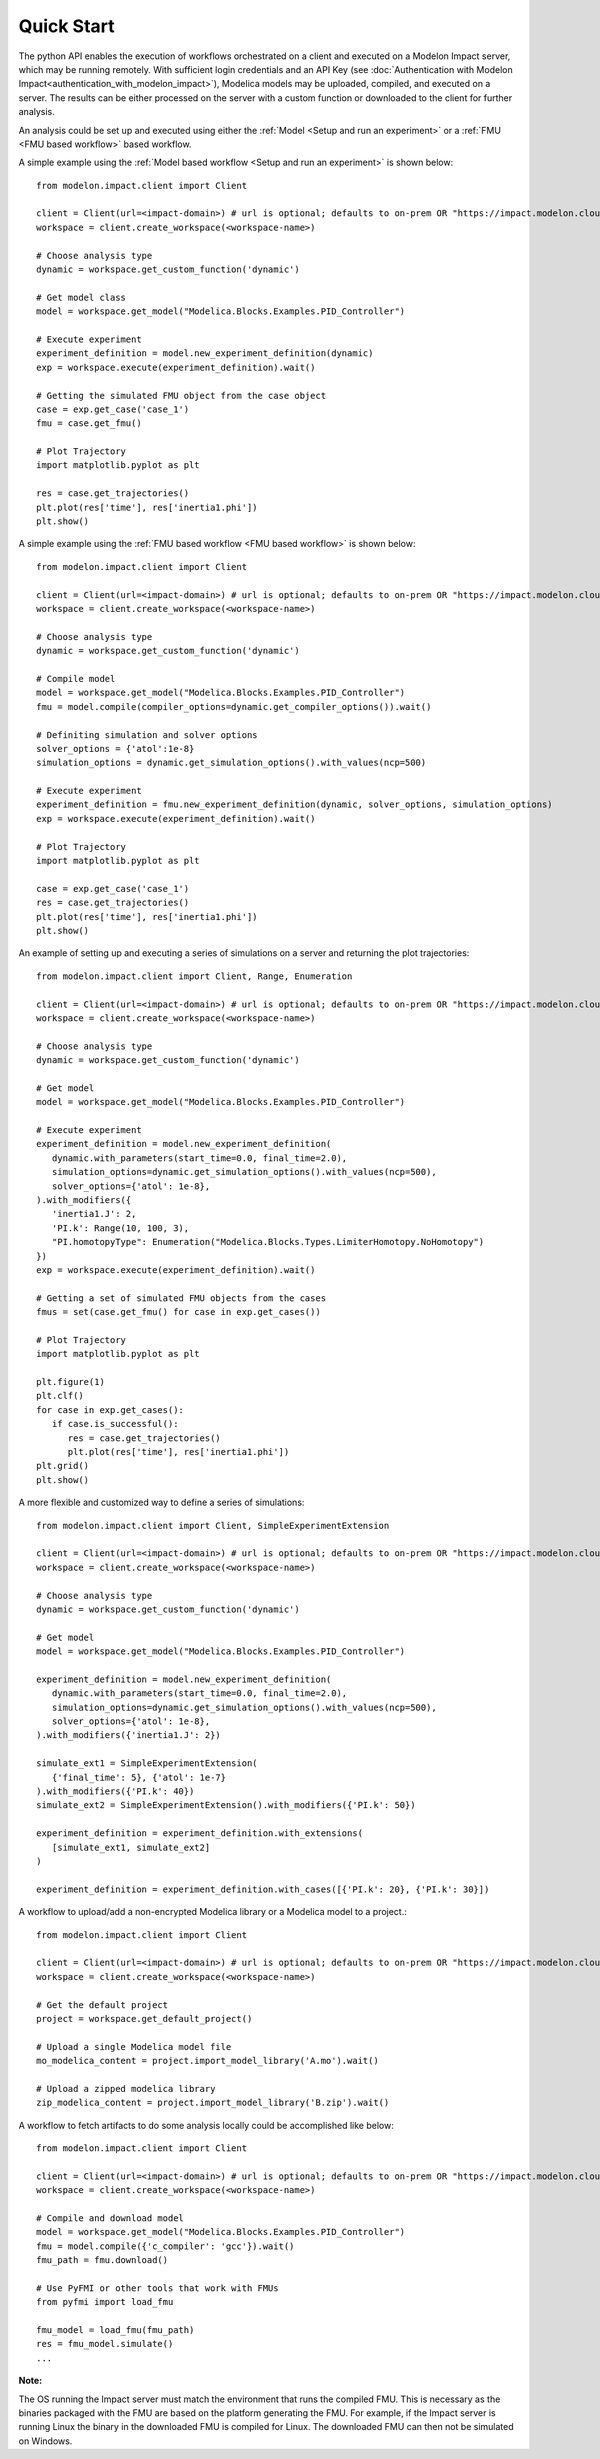Quick Start
===========

The python API enables the execution of workflows orchestrated on a client and executed on a Modelon Impact server, which
may be running remotely.  With sufficient login credentials and an API Key (see :doc:`Authentication with Modelon Impact<authentication_with_modelon_impact>`),
Modelica models may be uploaded, compiled, and executed on a server.  The results can be either processed on the server
with a custom function or downloaded to the client for further analysis.

An analysis could be set up and executed using either the :ref:`Model <Setup and run an experiment>` or a :ref:`FMU <FMU based workflow>` based workflow.

A simple example using the :ref:`Model based workflow <Setup and run an experiment>` is shown below::

   from modelon.impact.client import Client

   client = Client(url=<impact-domain>) # url is optional; defaults to on-prem OR "https://impact.modelon.cloud"
   workspace = client.create_workspace(<workspace-name>)

   # Choose analysis type
   dynamic = workspace.get_custom_function('dynamic')

   # Get model class
   model = workspace.get_model("Modelica.Blocks.Examples.PID_Controller")

   # Execute experiment
   experiment_definition = model.new_experiment_definition(dynamic)
   exp = workspace.execute(experiment_definition).wait()

   # Getting the simulated FMU object from the case object
   case = exp.get_case('case_1')
   fmu = case.get_fmu()

   # Plot Trajectory
   import matplotlib.pyplot as plt

   res = case.get_trajectories()
   plt.plot(res['time'], res['inertia1.phi'])
   plt.show()

A simple example using the :ref:`FMU based workflow <FMU based workflow>` is shown below::

   from modelon.impact.client import Client

   client = Client(url=<impact-domain>) # url is optional; defaults to on-prem OR "https://impact.modelon.cloud"
   workspace = client.create_workspace(<workspace-name>)

   # Choose analysis type
   dynamic = workspace.get_custom_function('dynamic')

   # Compile model
   model = workspace.get_model("Modelica.Blocks.Examples.PID_Controller")
   fmu = model.compile(compiler_options=dynamic.get_compiler_options()).wait()

   # Definiting simulation and solver options
   solver_options = {'atol':1e-8}
   simulation_options = dynamic.get_simulation_options().with_values(ncp=500)

   # Execute experiment
   experiment_definition = fmu.new_experiment_definition(dynamic, solver_options, simulation_options)
   exp = workspace.execute(experiment_definition).wait()

   # Plot Trajectory
   import matplotlib.pyplot as plt

   case = exp.get_case('case_1')
   res = case.get_trajectories()
   plt.plot(res['time'], res['inertia1.phi'])
   plt.show()

An example of setting up and executing a series of simulations on a server and returning the plot trajectories::

   from modelon.impact.client import Client, Range, Enumeration

   client = Client(url=<impact-domain>) # url is optional; defaults to on-prem OR "https://impact.modelon.cloud"
   workspace = client.create_workspace(<workspace-name>)

   # Choose analysis type
   dynamic = workspace.get_custom_function('dynamic')

   # Get model
   model = workspace.get_model("Modelica.Blocks.Examples.PID_Controller")

   # Execute experiment
   experiment_definition = model.new_experiment_definition(
      dynamic.with_parameters(start_time=0.0, final_time=2.0),
      simulation_options=dynamic.get_simulation_options().with_values(ncp=500),
      solver_options={'atol': 1e-8},
   ).with_modifiers({
      'inertia1.J': 2, 
      'PI.k': Range(10, 100, 3),
      "PI.homotopyType": Enumeration("Modelica.Blocks.Types.LimiterHomotopy.NoHomotopy")
   })
   exp = workspace.execute(experiment_definition).wait()

   # Getting a set of simulated FMU objects from the cases
   fmus = set(case.get_fmu() for case in exp.get_cases())

   # Plot Trajectory
   import matplotlib.pyplot as plt

   plt.figure(1)
   plt.clf()
   for case in exp.get_cases():
      if case.is_successful():
         res = case.get_trajectories()
         plt.plot(res['time'], res['inertia1.phi'])
   plt.grid()
   plt.show()

A more flexible and customized way to define a series of simulations::

   from modelon.impact.client import Client, SimpleExperimentExtension

   client = Client(url=<impact-domain>) # url is optional; defaults to on-prem OR "https://impact.modelon.cloud"
   workspace = client.create_workspace(<workspace-name>)

   # Choose analysis type
   dynamic = workspace.get_custom_function('dynamic')

   # Get model
   model = workspace.get_model("Modelica.Blocks.Examples.PID_Controller")

   experiment_definition = model.new_experiment_definition(
      dynamic.with_parameters(start_time=0.0, final_time=2.0),
      simulation_options=dynamic.get_simulation_options().with_values(ncp=500),
      solver_options={'atol': 1e-8},
   ).with_modifiers({'inertia1.J': 2})

   simulate_ext1 = SimpleExperimentExtension(
      {'final_time': 5}, {'atol': 1e-7}
   ).with_modifiers({'PI.k': 40})
   simulate_ext2 = SimpleExperimentExtension().with_modifiers({'PI.k': 50})

   experiment_definition = experiment_definition.with_extensions(
      [simulate_ext1, simulate_ext2]
   )

   experiment_definition = experiment_definition.with_cases([{'PI.k': 20}, {'PI.k': 30}])

A workflow to upload/add a non-encrypted Modelica library or a Modelica model to a project.::

   from modelon.impact.client import Client

   client = Client(url=<impact-domain>) # url is optional; defaults to on-prem OR "https://impact.modelon.cloud"
   workspace = client.create_workspace(<workspace-name>)

   # Get the default project
   project = workspace.get_default_project()

   # Upload a single Modelica model file
   mo_modelica_content = project.import_model_library('A.mo').wait()

   # Upload a zipped modelica library
   zip_modelica_content = project.import_model_library('B.zip').wait()

A workflow to fetch artifacts to do some analysis locally could be accomplished like below::

   from modelon.impact.client import Client

   client = Client(url=<impact-domain>) # url is optional; defaults to on-prem OR "https://impact.modelon.cloud"
   workspace = client.create_workspace(<workspace-name>)

   # Compile and download model
   model = workspace.get_model("Modelica.Blocks.Examples.PID_Controller")
   fmu = model.compile({'c_compiler': 'gcc'}).wait()
   fmu_path = fmu.download()

   # Use PyFMI or other tools that work with FMUs
   from pyfmi import load_fmu

   fmu_model = load_fmu(fmu_path)
   res = fmu_model.simulate()
   ...

**Note:**

The OS running the Impact server must match the environment that runs the compiled FMU. This is necessary as the binaries
packaged with the FMU are based on the platform generating the FMU. For example, if the Impact server is running Linux
the binary in the downloaded FMU is compiled for Linux. The downloaded FMU can then not be simulated on Windows.
